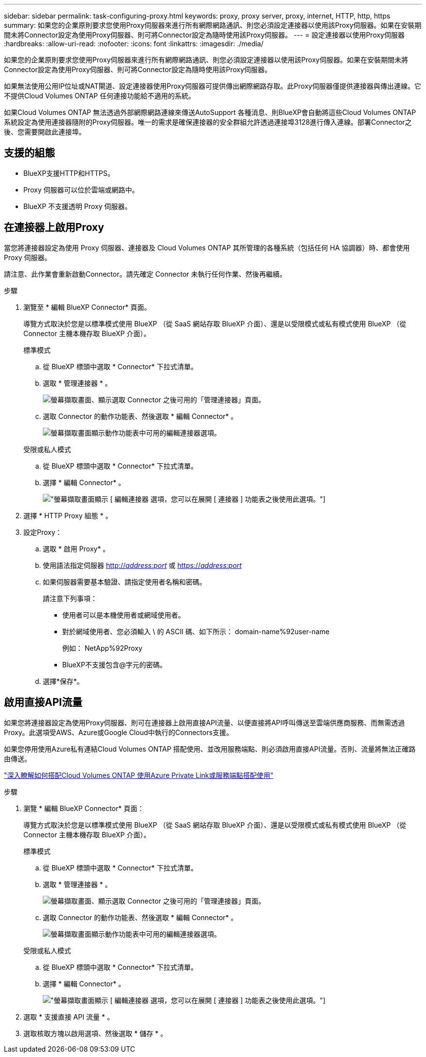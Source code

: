 ---
sidebar: sidebar 
permalink: task-configuring-proxy.html 
keywords: proxy, proxy server, proxy, internet, HTTP, http, https 
summary: 如果您的企業原則要求您使用Proxy伺服器來進行所有網際網路通訊、則您必須設定連接器以使用該Proxy伺服器。如果在安裝期間未將Connector設定為使用Proxy伺服器、則可將Connector設定為隨時使用該Proxy伺服器。 
---
= 設定連接器以使用Proxy伺服器
:hardbreaks:
:allow-uri-read: 
:nofooter: 
:icons: font
:linkattrs: 
:imagesdir: ./media/


[role="lead"]
如果您的企業原則要求您使用Proxy伺服器來進行所有網際網路通訊、則您必須設定連接器以使用該Proxy伺服器。如果在安裝期間未將Connector設定為使用Proxy伺服器、則可將Connector設定為隨時使用該Proxy伺服器。

如果無法使用公用IP位址或NAT閘道、設定連接器使用Proxy伺服器可提供傳出網際網路存取。此Proxy伺服器僅提供連接器與傳出連線。它不提供Cloud Volumes ONTAP 任何連接功能給不適用的系統。

如果Cloud Volumes ONTAP 無法透過外部網際網路連線來傳送AutoSupport 各種消息、則BlueXP會自動將這些Cloud Volumes ONTAP 系統設定為使用連接器隨附的Proxy伺服器。唯一的需求是確保連接器的安全群組允許透過連接埠3128進行傳入連線。部署Connector之後、您需要開啟此連接埠。



== 支援的組態

* BlueXP支援HTTP和HTTPS。
* Proxy 伺服器可以位於雲端或網路中。
* BlueXP 不支援透明 Proxy 伺服器。




== 在連接器上啟用Proxy

當您將連接器設定為使用 Proxy 伺服器、連接器及 Cloud Volumes ONTAP 其所管理的各種系統（包括任何 HA 協調器）時、都會使用 Proxy 伺服器。

請注意、此作業會重新啟動Connector。請先確定 Connector 未執行任何作業、然後再繼續。

.步驟
. 瀏覽至 * 編輯 BlueXP Connector* 頁面。
+
導覽方式取決於您是以標準模式使用 BlueXP （從 SaaS 網站存取 BlueXP 介面）、還是以受限模式或私有模式使用 BlueXP （從 Connector 主機本機存取 BlueXP 介面）。

+
[role="tabbed-block"]
====
.標準模式
--
.. 從 BlueXP 標頭中選取 * Connector* 下拉式清單。
.. 選取 * 管理連接器 * 。
+
image:screenshot-manage-connectors.png["螢幕擷取畫面、顯示選取 Connector 之後可用的「管理連接器」頁面。"]

.. 選取 Connector 的動作功能表、然後選取 * 編輯 Connector* 。
+
image:screenshot-edit-connector-standard.png["螢幕擷取畫面顯示動作功能表中可用的編輯連接器選項。"]



--
.受限或私人模式
--
.. 從 BlueXP 標頭中選取 * Connector* 下拉式清單。
.. 選擇 * 編輯 Connector* 。
+
image:screenshot-edit-connector.png["螢幕擷取畫面顯示 [ 編輯連接器 ] 選項，您可以在展開 [ 連接器 ] 功能表之後使用此選項。"]



--
====
. 選擇 * HTTP Proxy 組態 * 。
. 設定Proxy：
+
.. 選取 * 啟用 Proxy* 。
.. 使用語法指定伺服器 http://_address:port_[] 或 https://_address:port_[]
.. 如果伺服器需要基本驗證、請指定使用者名稱和密碼。
+
請注意下列事項：

+
*** 使用者可以是本機使用者或網域使用者。
*** 對於網域使用者、您必須輸入 \ 的 ASCII 碼、如下所示： domain-name%92user-name
+
例如： NetApp%92Proxy

*** BlueXP不支援包含@字元的密碼。


.. 選擇*保存*。






== 啟用直接API流量

如果您將連接器設定為使用Proxy伺服器、則可在連接器上啟用直接API流量、以便直接將API呼叫傳送至雲端供應商服務、而無需透過Proxy。此選項受AWS、Azure或Google Cloud中執行的Connectors支援。

如果您停用使用Azure私有連結Cloud Volumes ONTAP 搭配使用、並改用服務端點、則必須啟用直接API流量。否則、流量將無法正確路由傳送。

https://docs.netapp.com/us-en/bluexp-cloud-volumes-ontap/task-enabling-private-link.html["深入瞭解如何搭配Cloud Volumes ONTAP 使用Azure Private Link或服務端點搭配使用"^]

.步驟
. 瀏覽 * 編輯 BlueXP Connector* 頁面：
+
導覽方式取決於您是以標準模式使用 BlueXP （從 SaaS 網站存取 BlueXP 介面）、還是以受限模式或私有模式使用 BlueXP （從 Connector 主機本機存取 BlueXP 介面）。

+
[role="tabbed-block"]
====
.標準模式
--
.. 從 BlueXP 標頭中選取 * Connector* 下拉式清單。
.. 選取 * 管理連接器 * 。
+
image:screenshot-manage-connectors.png["螢幕擷取畫面、顯示選取 Connector 之後可用的「管理連接器」頁面。"]

.. 選取 Connector 的動作功能表、然後選取 * 編輯 Connector* 。
+
image:screenshot-edit-connector-standard.png["螢幕擷取畫面顯示動作功能表中可用的編輯連接器選項。"]



--
.受限或私人模式
--
.. 從 BlueXP 標頭中選取 * Connector* 下拉式清單。
.. 選擇 * 編輯 Connector* 。
+
image:screenshot-edit-connector.png["螢幕擷取畫面顯示 [ 編輯連接器 ] 選項，您可以在展開 [ 連接器 ] 功能表之後使用此選項。"]



--
====
. 選取 * 支援直接 API 流量 * 。
. 選取核取方塊以啟用選項、然後選取 * 儲存 * 。

